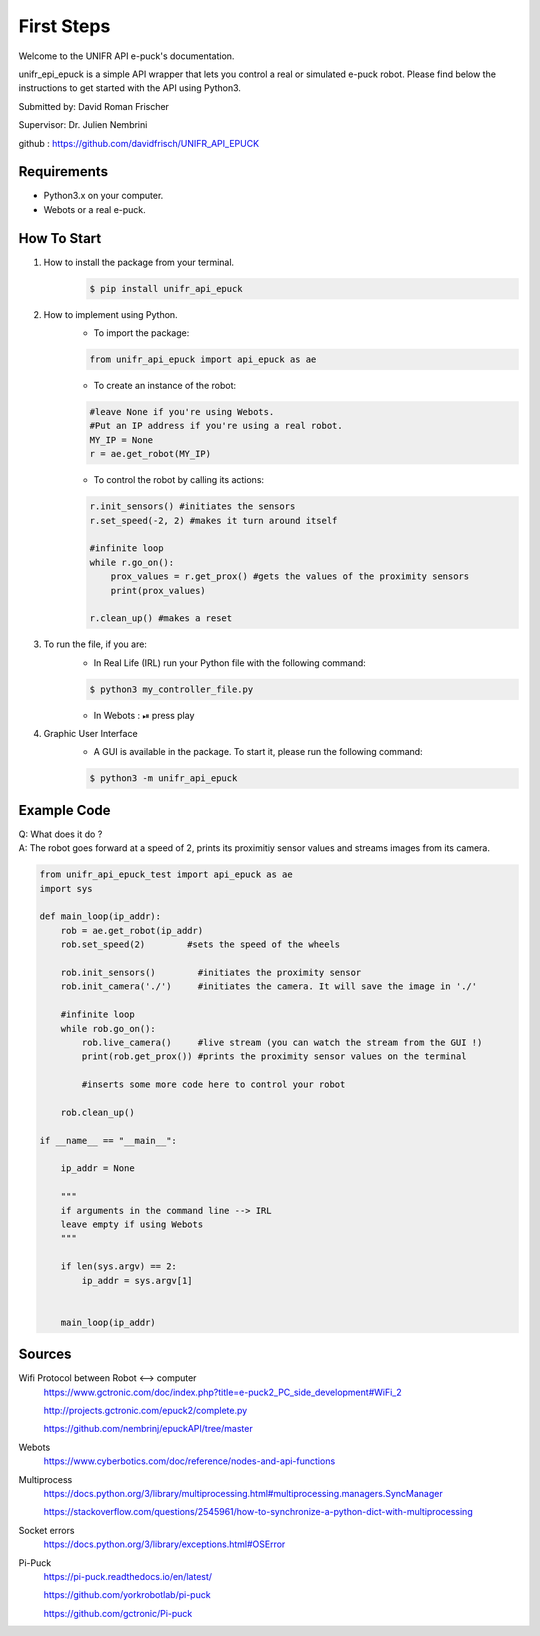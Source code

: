 ============
First Steps
============

Welcome to the UNIFR API e-puck's documentation. 

unifr_epi_epuck is a simple API wrapper that lets you control a real or simulated e-puck robot. 
Please find below the instructions to get started with the API using Python3.

Submitted by: David Roman Frischer

Supervisor: Dr. Julien Nembrini

github : https://github.com/davidfrisch/UNIFR_API_EPUCK

Requirements
--------------

*  Python3.x on your computer.
*  Webots or a real e-puck.


How To Start
-------------
1. How to install the package from your terminal.
    .. code-block:: shell

        $ pip install unifr_api_epuck


2. How to implement using Python.
    * To import the package:
    
    .. code-block:: python

        from unifr_api_epuck import api_epuck as ae
    
    * To create an instance of the robot:

    .. code-block:: python
    
        #leave None if you're using Webots. 
        #Put an IP address if you're using a real robot.
        MY_IP = None 
        r = ae.get_robot(MY_IP)

    * To control the robot by calling its actions:

    .. code-block:: python

        r.init_sensors() #initiates the sensors
        r.set_speed(-2, 2) #makes it turn around itself

        #infinite loop
        while r.go_on():
            prox_values = r.get_prox() #gets the values of the proximity sensors
            print(prox_values)

        r.clean_up() #makes a reset


3. To run the file, if you are:
    * In Real Life (IRL) run your Python file with the following command:
    
    .. code-block:: shell

        $ python3 my_controller_file.py 

    * In Webots : ⏯  press play 

4. Graphic User Interface
    * A GUI is available in the package. To start it, please run the following command:
        
    .. code-block:: shell

        $ python3 -m unifr_api_epuck


Example Code
--------------

| Q: What does it do ?
| A: The robot goes forward at a speed of 2, prints its proximitiy sensor values and streams images from its camera.

.. code-block:: python

    from unifr_api_epuck_test import api_epuck as ae
    import sys

    def main_loop(ip_addr):
        rob = ae.get_robot(ip_addr)
        rob.set_speed(2)        #sets the speed of the wheels

        rob.init_sensors()        #initiates the proximity sensor
        rob.init_camera('./')     #initiates the camera. It will save the image in './'

        #infinite loop
        while rob.go_on():
            rob.live_camera()     #live stream (you can watch the stream from the GUI !)
            print(rob.get_prox()) #prints the proximity sensor values on the terminal

            #inserts some more code here to control your robot

        rob.clean_up()

    if __name__ == "__main__":

        ip_addr = None

        """
        if arguments in the command line --> IRL
        leave empty if using Webots
        """

        if len(sys.argv) == 2:
            ip_addr = sys.argv[1]


        main_loop(ip_addr)



Sources
---------

Wifi Protocol between Robot <--> computer
    https://www.gctronic.com/doc/index.php?title=e-puck2_PC_side_development#WiFi_2

    http://projects.gctronic.com/epuck2/complete.py
    
    https://github.com/nembrinj/epuckAPI/tree/master

Webots 
    https://www.cyberbotics.com/doc/reference/nodes-and-api-functions

Multiprocess
    https://docs.python.org/3/library/multiprocessing.html#multiprocessing.managers.SyncManager  

    https://stackoverflow.com/questions/2545961/how-to-synchronize-a-python-dict-with-multiprocessing

Socket errors
    https://docs.python.org/3/library/exceptions.html#OSError

Pi-Puck
    https://pi-puck.readthedocs.io/en/latest/
    
    https://github.com/yorkrobotlab/pi-puck
    
    https://github.com/gctronic/Pi-puck
        
    
